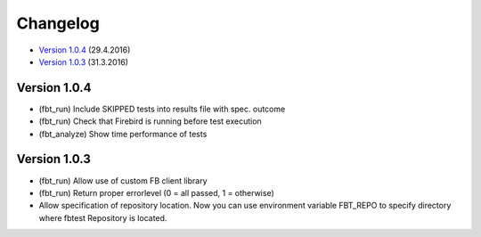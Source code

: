 #########
Changelog
#########

* `Version 1.0.4`_ (29.4.2016)
* `Version 1.0.3`_ (31.3.2016)

Version 1.0.4
=============

- (fbt_run) Include SKIPPED tests into results file with spec. outcome
- (fbt_run) Check that Firebird is running before test execution
- (fbt_analyze) Show time performance of tests

Version 1.0.3
=============

- (fbt_run) Allow use of custom FB client library 
- (fbt_run) Return proper errorlevel (0 = all passed, 1 = otherwise)
- Allow specification of repository location. Now you can use environment variable FBT_REPO to specify directory where fbtest Repository is located.

